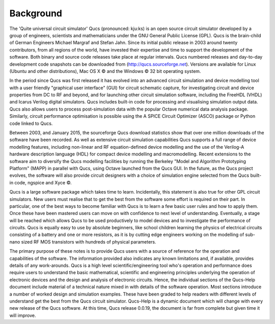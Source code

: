 Background
==========

.. |copy| unicode:: 0xA9  .. copyright sign

The 'Quite universal circuit simulator' Qucs (pronounced: kju:ks) is an open source circuit simulator developed by a group of engineers, scientists and mathematicians under the GNU General Public License (GPL). Qucs is the brain-child of German Engineers Michael Margraf and Stefan Jahn.  Since its initial public release in 2003 around twenty contributors, from all regions of the world, have invested their expertise and time to support the development of the software. Both binary and source code releases take place at regular intervals. Qucs numbered releases and day-to-day development code snapshots can be downloaded from (`<http://qucs.sourceforge.net>`_).  Versions are available for Linux (Ubuntu and other distributions), Mac OS X |copy| and the Windows |copy| 32 bit operating system.

In the period since Qucs was first released it has evolved into an advanced circuit simulation and device modelling tool with a user friendly "graphical user interface" (GUI) for circuit schematic capture, for investigating circuit and device properties from DC to RF and beyond, and for launching other circuit simulation software, including the FreeHDL (VHDL) and Icarus Verilog digital simulators.  Qucs includes built-in code for processing and visualising simulation output data. Qucs also allows users to process post-simulation data with the popular Octave numerical data analysis package. Similarly, circuit performance optimisation is possible using the A SPICE Circuit Optimizer (ASCO) package or Python code linked to Qucs.

Between 2003, and January 2015, the sourceforge Qucs download statistics show that over one million downloads of the software have been recorded.  As well as extensive circuit simulation capabilities Qucs supports a full range of device modelling features, including non-linear and RF equation-defined device modelling and the use of the Verilog-A hardware description language (HDL) for compact device modelling and macromodelling.  Recent extensions to the software aim to diversify the Qucs modelling facilities by running the Berkeley "Model and Algorithm Prototyping Platform" (MAPP) in parallel with Qucs, using Octave launched from the Qucs GUI. In the future, as the Qucs project evolves, the software will also provide circuit designers with a choice of simulation engine selected from the Qucs built-in code, ngspice and Xyce |copy|. 

Qucs is a large software package which takes time to learn. Incidentally, this statement is also true for other GPL circuit simulators. New users must realise that to get the best from the software some effort is required on their part. In particular, one of the best ways to become familiar with Qucs is to learn a few basic user rules and how to apply them.  Once these have been mastered users can move on with confidence to next level of understanding. Eventually, a stage will be reached which allows Qucs to be used productively to model devices and to investigate the performance of circuits.   Qucs is equally easy to use by absolute beginners, like school children learning the physics of electrical circuits consisting of a battery and one or more resistors, as it is by cutting edge engineers working on the modelling of sub-nano sized RF MOS transistors with hundreds of physical parameters. 

The primary purpose of these notes is to provide Qucs users with a source of reference for the operation and capabilities of the software.  The information provided also indicates any known limitations and, if available, provides details of any work-arounds.  Qucs is a high level scientific/engineering tool who's operation and performance does require users to understand the basic mathematical, scientific and engineering principles underlying the operation of electronic devices and the design and analysis of electronic circuits.   Hence, the individual sections of the Qucs-Help document include material of a technical nature mixed in with details of the software operation.   Most sections introduce a number of worked design and simulation examples. These have been graded to help readers with different levels of understand get the best from the Qucs circuit simulator.   Qucs-Help is a dynamic document which will change with every new release of the Qucs software. At this time, Qucs release 0.0.19, the document is far from complete but given time it will improve. 
